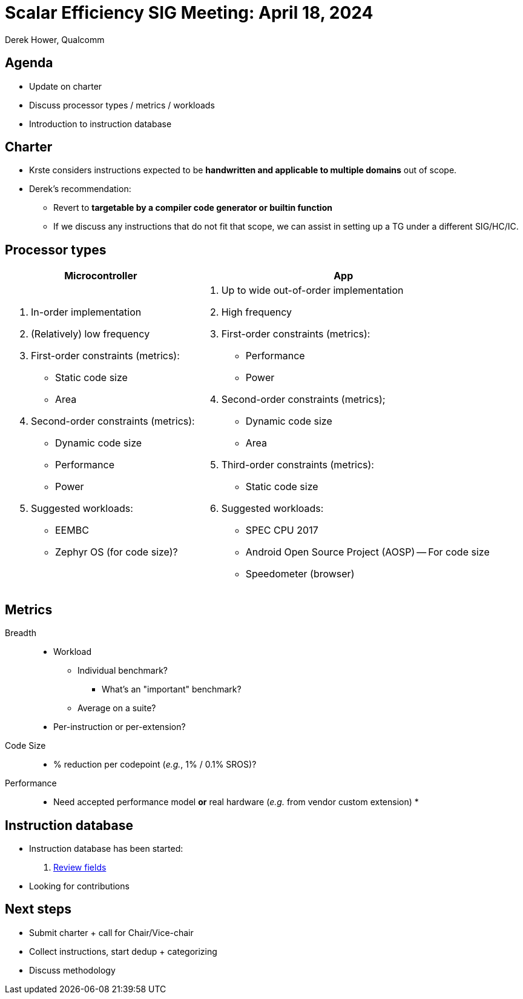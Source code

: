 = Scalar Efficiency SIG Meeting: April 18, 2024
Derek Hower, Qualcomm
:title-page:
:pdf-theme: slides-theme.yml
:pdf-fontsdir: docs-resources/fonts
:imagesdir: docs-resources/images
:pdf-page-layout: landscape

<<<
== Agenda

 * Update on charter
 * Discuss processor types / metrics / workloads
 * Introduction to instruction database

<<<
== Charter

  * Krste considers instructions expected to be *handwritten and applicable to multiple domains* out of scope.
  * Derek's recommendation:
  ** Revert to *targetable by a compiler code generator or builtin function*
  ** If we discuss any instructions that do not fit that scope, we can assist in setting up a TG under a different SIG/HC/IC.

<<<
== Processor types

[%autowidth]
|===
| Microcontroller | App

a|
  . In-order implementation
  . (Relatively) low frequency
  . First-order constraints (metrics):
  ** Static code size
  ** Area
  . Second-order constraints (metrics):
  ** Dynamic code size
  ** Performance
  ** Power
  . Suggested workloads:
  ** EEMBC
  ** Zephyr OS (for code size)?

a|

  . Up to wide out-of-order implementation
  . High frequency
  . First-order constraints (metrics):
  ** Performance
  ** Power
  . Second-order constraints (metrics);
  ** Dynamic code size
  ** Area
  . Third-order constraints (metrics):
  ** Static code size
  . Suggested workloads:
  ** SPEC CPU 2017
  ** Android Open Source Project (AOSP) -- For code size
  ** Speedometer (browser)

|===

<<<
== Metrics

Breadth::

  * Workload
  ** Individual benchmark?
  *** What's an "important" benchmark?
  ** Average on a suite?
  * Per-instruction or per-extension?

Code Size::

  * % reduction per codepoint (_e.g._, 1% / 0.1% SROS)?

Performance::

  * Need accepted performance model *or* real hardware (_e.g._ from vendor custom extension)
  * 

<<<
== Instruction database

  * Instruction database has been started:
  a. https://docs.google.com/spreadsheets/d/1dQYU7QQ-SnIoXp9vVvVjS6Jz9vGWhwmsdbEOF3JBwUg/edit#gid=0[Review fields]
  * Looking for contributions

<<<
== Next steps

  * Submit charter + call for Chair/Vice-chair
  * Collect instructions, start dedup + categorizing
  * Discuss methodology
